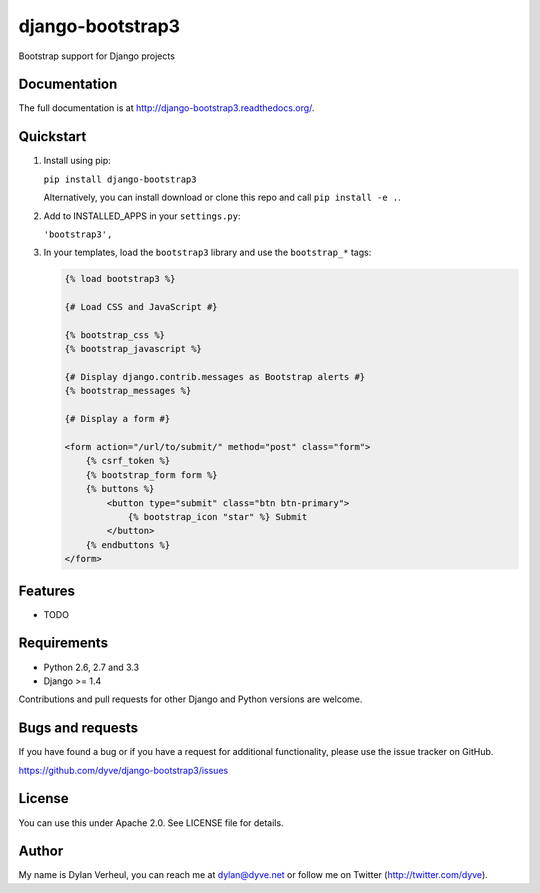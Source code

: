 =================
django-bootstrap3
=================

.. image:: https://travis-ci.org/dyve/django-bootstrap3.png?branch=master
    :target: https://travis-ci.org/dyve/django-bootstrap3

.. image:: https://badge.fury.io/py/django-bootstrap3.png
    :target: http://badge.fury.io/py/django-bootstrap3

.. image:: https://pypip.in/d/django-bootstrap3/badge.png
    :target: https://crate.io/packages/django-bootstrap3?version=latest

Bootstrap support for Django projects

Documentation
-------------

The full documentation is at http://django-bootstrap3.readthedocs.org/.

Quickstart
----------

1. Install using pip:

   ``pip install django-bootstrap3``

   Alternatively, you can install download or clone this repo and call ``pip install -e .``.

2. Add to INSTALLED_APPS in your ``settings.py``:

   ``'bootstrap3',``

3. In your templates, load the ``bootstrap3`` library and use the ``bootstrap_*`` tags:

   .. code:: Django

    {% load bootstrap3 %}

    {# Load CSS and JavaScript #}

    {% bootstrap_css %}
    {% bootstrap_javascript %}

    {# Display django.contrib.messages as Bootstrap alerts #}
    {% bootstrap_messages %}

    {# Display a form #}

    <form action="/url/to/submit/" method="post" class="form">
        {% csrf_token %}
        {% bootstrap_form form %}
        {% buttons %}
            <button type="submit" class="btn btn-primary">
                {% bootstrap_icon "star" %} Submit
            </button>
        {% endbuttons %}
    </form>



Features
--------

* TODO


Requirements
------------

- Python 2.6, 2.7 and 3.3
- Django >= 1.4

Contributions and pull requests for other Django and Python versions are welcome.


Bugs and requests
-----------------

If you have found a bug or if you have a request for additional functionality, please use the issue tracker on GitHub.

https://github.com/dyve/django-bootstrap3/issues


License
-------

You can use this under Apache 2.0. See LICENSE file for details.

Author
------

My name is Dylan Verheul, you can reach me at dylan@dyve.net or follow me on Twitter (http://twitter.com/dyve).

